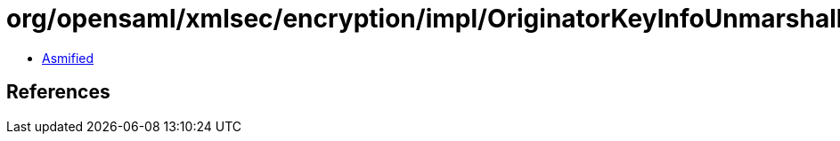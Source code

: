 = org/opensaml/xmlsec/encryption/impl/OriginatorKeyInfoUnmarshaller.class

 - link:OriginatorKeyInfoUnmarshaller-asmified.java[Asmified]

== References

